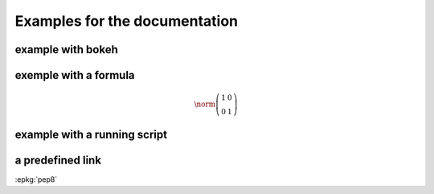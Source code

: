 
.. _l-example-documentation:

Examples for the documentation
==============================

.. _l-example_bokeh:

example with bokeh
------------------

.. bokeh-plot::

    from bokeh.plotting import figure, output_file, show

    output_file("example_bokeh.html")

    x = [1, 2, 3, 4, 5]
    y = [6, 7, 6, 4, 5]

    p = figure(title="example_bokeh", width=300, height=300)
    p.line(x, y, line_width=2)
    p.circle(x, y, size=10, fill_color="white")

    show(p)

exemple with a formula
----------------------

.. math::

    \norm{\left(\begin{array}{rr}
    1 & 0 \\ 0 & 1
    \end{array}\right)}

example with a running script
-----------------------------

.. runpython::
    :showcode:

    import numpy
    print(numpy.array([[1, 0], [0, 1]]))

a predefined link
-----------------

:epkg:`pep8`
